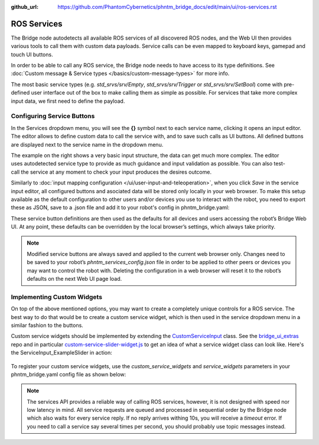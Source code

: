 :github_url: https://github.com/PhantomCybernetics/phntm_bridge_docs/edit/main/ui/ros-services.rst

ROS Services
============

The Bridge node autodetects all available ROS services of all discovered ROS nodes,
and the Web UI then provides various tools to call them with custom data payloads.
Service calls can be even mapped to keyboard keys, gamepad and touch UI buttons.

In order to be able to call any ROS service, the Bridge node needs to have access to its type definitions. 
See :doc:`Custom message & Service types </basics/custom-message-types>` for more info.

The most basic service types (e.g. `std_srvs/srv/Empty`, `std_srvs/srv/Trigger` or `std_srvs/srv/SetBool`) come with pre-defined user interface out of the box to make calling them as simple as possible.
For services that take more complex input data, we first need to define the payload.

Configuring Service Buttons
---------------------------
In the Services dropdown menu, you will see the **{}** symbol next to each service name, clicking it opens an input editor. 
The editor allows to define custom data to call the service with, and to save such calls as UI buttons.
All defined buttons are displayed next to the service name in the dropdown menu.

.. figure:: ../img/user-input-service-buttons-editor.png
    :align: right
    :class: service-buttons-editor

The example on the right shows a very basic input structure, the data can get much more complex.
The editor uses autodetected service type to provide as much guidance and input validation as possible. 
You can also test-call the service at any moment to check your input produces the desires outcome.

Similarly to :doc:`input mapping configuration </ui/user-input-and-teleoperation>`, when you click `Save` in the service input editor, all configured buttons and asociated data will be stored only locally in your web browser. 
To make this setup available as the default configuration to other users and/or devices you use to interact with the robot, you need to export these as JSON, save to a .json file and add it to your robot's config in phntm_bridge.yaml:

.. code-block::
   :caption: phntm_bridge.yaml

    service_defaults: /ros2_ws/phntm_services_config.json # path to config file as mapped inside the container

These service button definitions are then used as the defaults for all devices and users accessing the robot’s Bridge Web UI.
At any point, these defaults can be overridden by the local browser’s settings, which always take priority.

.. Note:: Modified service buttons are always saved and applied to the current web browser only. Changes need to be saved to your robot’s `phntm_services_config.json` file in order to be applied to other peers or devices you may want to control the robot with. Deleting the configuration in a web browser will reset it to the robot’s defaults on the next Web UI page load.

Implementing Custom Widgets
---------------------------
On top of the above mentioned options, you may want to create a completely unique controls for a ROS service. 
The best way to do that would be to create a custom service widget, which is then used in the service dropdown menu in a similar fashion to the buttons.

Custom service widgets should be implemented by extending the `CustomServiceInput <https://github.com/PhantomCybernetics/bridge_ui/blob/main/static/input/custom-service-input.js>`_ class. 
See the `bridge_ui_extras <https://github.com/PhantomCybernetics/bridge_ui_extras>`_ repo and in particular `custom-service-slider-widget.js <https://github.com/PhantomCybernetics/bridge_ui_extras/blob/main/examples/custom-service-slider-widget.js>`_ to get an idea of what a service widget class can look like. Here's the ServiceInput_ExampleSlider in action:

.. figure:: ../img/custom-slider-demo.gif
    :align: center
    :class: service-custom-widget

To register your custom service widgets, use the `custom_service_widgets` and `service_widgets` parameters in your phntm_bridge.yaml config file as shown below:

.. code-block::
   :caption: phntm_bridge.yaml

    custom_service_widgets: # first, add widget classes to load
     - 'ServiceInput_ExampleSlider https://my-domain.com:443/custom-service-slider-widget.js' # class name, space, source file URL to be loaded
    service_widgets: # then map services to widget classes
     - '/camera/set_ir_exposure ServiceInput_ExampleSlider {"min": 1, "max": 3000, "value_read_srv": "/camera/get_ir_exposure"}' # service id, space, class name, space, custom JSON data to pass
     - '/camera/set_ir_gain ServiceInput_ExampleSlider {"min": 0, "max": 20000, "value_read_srv": "/camera/get_ir_gain"}'

.. Note:: The services API provides a reliable way of calling ROS services, however, it is not designed with speed nor low latency in mind. All service requests are queued and processed in sequential order by the Bridge node which also waits for every service reply. If no reply arrives withing 10s, you will receive a `timeout` error. If you need to call a service say several times per second, you should probably use topic messages instead.